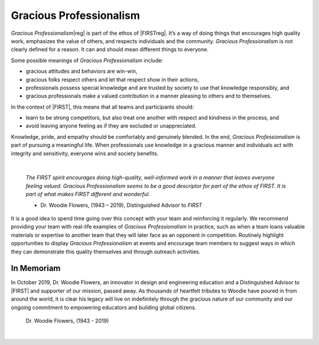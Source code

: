 Gracious Professionalism
========================

*Gracious Professionalism*\ |reg| is part of the ethos of |FIRSTreg|. It’s a way of doing
things that encourages high quality work, emphasizes the value of others, and
respects individuals and the community.  *Gracious Professionalism* is not
clearly defined for a reason. It can and should mean different things to
everyone.

Some possible meanings of *Gracious Professionalism* include:

*  gracious attitudes and behaviors are win-win,
*  gracious folks respect others and let that respect show in their actions,
*  professionals possess special knowledge and are trusted by society to use that knowledge responsibly, and
*  gracious professionals make a valued contribution in a manner pleasing to others and to themselves.

In the context of |FIRST|, this means that all teams and participants should:

*  learn to be strong competitors, but also treat one another with respect and kindness in the process, and 
*  avoid leaving anyone feeling as if they are excluded or unappreciated.

Knowledge, pride, and empathy should be comfortably and genuinely blended.  In
the end, *Gracious Professionalism* is part of pursuing a meaningful life. When
professionals use knowledge in a gracious manner and individuals act with
integrity and sensitivity, everyone wins and society benefits.

.. image:: images/GoodStuff.png
   :alt: A photo of Dr. Woodie Flowers with the words Gracious Professionalism, Feelings, Knoweledge, Good Stuff.
   
|

   *The FIRST spirit encourages doing high-quality, well-informed work in a
   manner that leaves everyone feeling valued. Gracious Professionalism seems
   to be a good descriptor for part of the ethos of FIRST. It is part of what
   makes FIRST different and wonderful.*

   - Dr. Woodie Flowers, (1943 – 2019), Distinguished Advisor to *FIRST*

It is a good idea to spend time going over this concept with your team and
reinforcing it regularly. We recommend providing your team with real-life
examples of *Gracious Professionalism* in practice, such as when a team loans
valuable materials or expertise to another team that they will later face as an
opponent in competition. Routinely highlight opportunities to display *Gracious
Professionalism* at events and encourage team members to suggest ways in which
they can demonstrate this quality themselves and through outreach activities.

In Memoriam
^^^^^^^^^^^

In October 2019, Dr. Woodie Flowers, an innovator in design and engineering
education and a Distinguished Advisor to |FIRST| and supporter of our mission,
passed away. As thousands of heartfelt tributes to Woodie have poured in from
around the world, it is clear his legacy will live on indefinitely through the
gracious nature of our community and our ongoing commitment to empowering
educators and building global citizens.

.. figure:: images/wf_fireworks.jpg
   :alt: Dr. Woodie Flowers with fireworks in the background.

   Dr. Woodie Flowers, (1943 - 2019)

|

